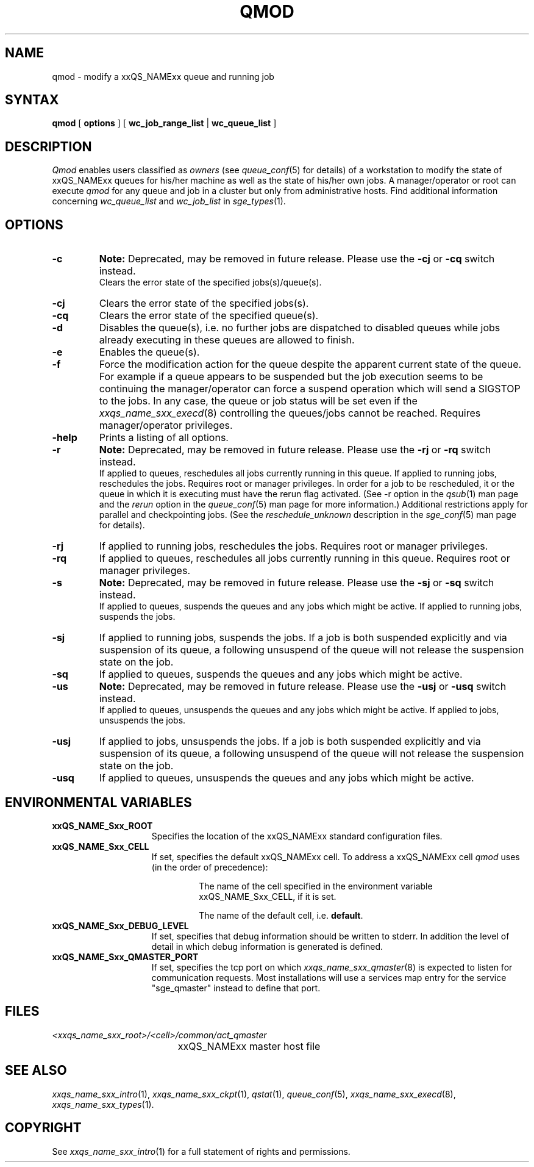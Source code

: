 '\" t
.\"___INFO__MARK_BEGIN__
.\"
.\" Copyright: 2004 by Sun Microsystems, Inc.
.\"
.\"___INFO__MARK_END__
.\"
.\" $RCSfile: qmod.1 $     Last Update: $Date: 2019-03-16 01:28:56 -0700 $     Revision: $Revision: 1.22 $
.\"
.\"
.\" Some handy macro definitions [from Tom Christensen's man(1) manual page].
.\"
.de SB		\" small and bold
.if !"\\$1"" \\s-2\\fB\&\\$1\\s0\\fR\\$2 \\$3 \\$4 \\$5
..
.\"
.de T		\" switch to typewriter font
.ft CW		\" probably want CW if you don't have TA font
..
.\"
.de TY		\" put $1 in typewriter font
.if t .T
.if n ``\c
\\$1\c
.if t .ft P
.if n \&''\c
\\$2
..
.\"
.de M		\" man page reference
\\fI\\$1\\fR\\|(\\$2)\\$3
..
.TH QMOD 1 "$Date: 2019-03-16 01:28:56 -0700 $" "xxRELxx" "xxQS_NAMExx User Commands"
.SH NAME
qmod \- modify a xxQS_NAMExx queue and running job
.\"
.SH SYNTAX
.B qmod
[
.B options
] [
.B wc_job_range_list
|
.B wc_queue_list
]
.PP
.SH DESCRIPTION
.I Qmod
enables users classified as \fIowners\fP (see
.M queue_conf 5
for details) of a workstation to modify
the state of xxQS_NAMExx queues for his/her machine as well
as the state of his/her own jobs.
A manager/operator or root can execute
.I qmod
for any queue and job in a cluster but only from administrative hosts.
Find additional information concerning
\fIwc_queue_list\fP and \fIwc_job_list\fP in
.M sge_types 1 .
.\"
.SH OPTIONS
.\"
.IP "\fB\-c\fP"
.B Note:
Deprecated, may be removed in future release.
Please use the \fB\-cj\fP or \fB\-cq\fP switch instead.
.br
Clears the error state of the specified jobs(s)/queue(s).
.IP "\fB\-cj\fP"
Clears the error state of the specified jobs(s).
.IP "\fB\-cq\fP"
Clears the error state of the specified queue(s).
.IP "\fB\-d\fP"
Disables the queue(s), i.e. no further jobs are dispatched to
disabled queues while jobs already executing in these queues
are allowed to finish.
.IP "\fB\-e\fP"
Enables the queue(s).
.IP "\fB\-f\fP"
Force the modification action for the queue despite the
apparent current state of the queue. For example if a queue
appears to be suspended but the job execution seems to be
continuing the manager/operator can force a suspend operation which
will send a SIGSTOP to the jobs. In any case, the queue or
job status will be set even if the
.M xxqs_name_sxx_execd 8
controlling the queues/jobs cannot be reached. Requires
manager/operator privileges.
.\"
.IP "\fB\-help\fP"
Prints a listing of all options.
.\"
.IP "\fB\-r\fP"
.B Note:
Deprecated, may be removed in future release.
Please use the \fB\-rj\fP or \fB\-rq\fP switch instead.
.br
If applied to queues,
reschedules all jobs currently running in this queue.
If applied to running jobs, reschedules the jobs. Requires root or 
manager privileges.  In order for a job to be rescheduled, it or the queue in
which it is executing must have the rerun flag activated.  (See -r
option in the
.M qsub 1
man page and the \fIrerun\fP option in the
.M queue_conf 5
man page for more information.)
Additional
restrictions apply for parallel and checkpointing jobs.  (See the
\fIreschedule_unknown\fP description in the
.M sge_conf 5
man page for details).
.\"
.IP "\fB\-rj\fP"
If applied to running jobs, reschedules the jobs. Requires root or 
manager privileges.
.\"
.IP "\fB\-rq\fP"
If applied to queues,
reschedules all jobs currently running in this queue.
Requires root or manager privileges.
.\"
.IP "\fB\-s\fP"
.B Note:
Deprecated, may be removed in future release.
Please use the \fB\-sj\fP or \fB\-sq\fP switch instead.
.br
If applied to queues,
suspends the queues and any jobs which might
be active. If applied to running jobs, suspends the jobs. 
.\"
.IP "\fB\-sj\fP"
If applied to running jobs, suspends the jobs. If a job is
both suspended explicitly and via suspension of its queue, a
following unsuspend of the queue will not release the suspension
state on the job.
.\"
.IP "\fB\-sq\fP"
If applied to queues,
suspends the queues and any jobs which might
be active. 
.\"
.IP "\fB\-us\fP"
.B Note:
Deprecated, may be removed in future release.
Please use the \fB\-usj\fP or \fB\-usq\fP switch instead.
.br
If applied to queues,
unsuspends the queues and any jobs which might
be active. If applied to jobs, unsuspends the jobs.
.\"
.IP "\fB\-usj\fP"
If applied to jobs, unsuspends the jobs. If a job is
both suspended explicitly and via suspension of its queue, a
following unsuspend of the queue will not release the suspension
state on the job.
.\"
.IP "\fB\-usq\fP"
If applied to queues,
unsuspends the queues and any jobs which might
be active. 
.\"
.SH "ENVIRONMENTAL VARIABLES"
.\" 
.IP "\fBxxQS_NAME_Sxx_ROOT\fP" 1.5i
Specifies the location of the xxQS_NAMExx standard configuration
files.
.\"
.IP "\fBxxQS_NAME_Sxx_CELL\fP" 1.5i
If set, specifies the default xxQS_NAMExx cell. To address a xxQS_NAMExx
cell
.I qmod
uses (in the order of precedence):
.sp 1
.RS
.RS
The name of the cell specified in the environment 
variable xxQS_NAME_Sxx_CELL, if it is set.
.sp 1
The name of the default cell, i.e. \fBdefault\fP.
.sp 1
.RE
.RE
.\"
.IP "\fBxxQS_NAME_Sxx_DEBUG_LEVEL\fP" 1.5i
If set, specifies that debug information
should be written to stderr. In addition the level of
detail in which debug information is generated is defined.
.\"
.IP "\fBxxQS_NAME_Sxx_QMASTER_PORT\fP" 1.5i
If set, specifies the tcp port on which
.M xxqs_name_sxx_qmaster 8
is expected to listen for communication requests.
Most installations will use a services map entry for the
service "sge_qmaster" instead to define that port.
.\"
.\"
.SH FILES
.nf
.ta \w'<xxqs_name_sxx_root>/     'u
\fI<xxqs_name_sxx_root>/<cell>/common/act_qmaster\fP
	xxQS_NAMExx master host file
.fi
.\"
.\"
.SH "SEE ALSO"
.M xxqs_name_sxx_intro 1 ,
.M xxqs_name_sxx_ckpt 1 ,
.M qstat 1 ,
.M queue_conf 5 ,
.M xxqs_name_sxx_execd 8 ,
.M xxqs_name_sxx_types 1 .
.\"
.\"
.SH "COPYRIGHT"
See
.M xxqs_name_sxx_intro 1
for a full statement of rights and permissions.

